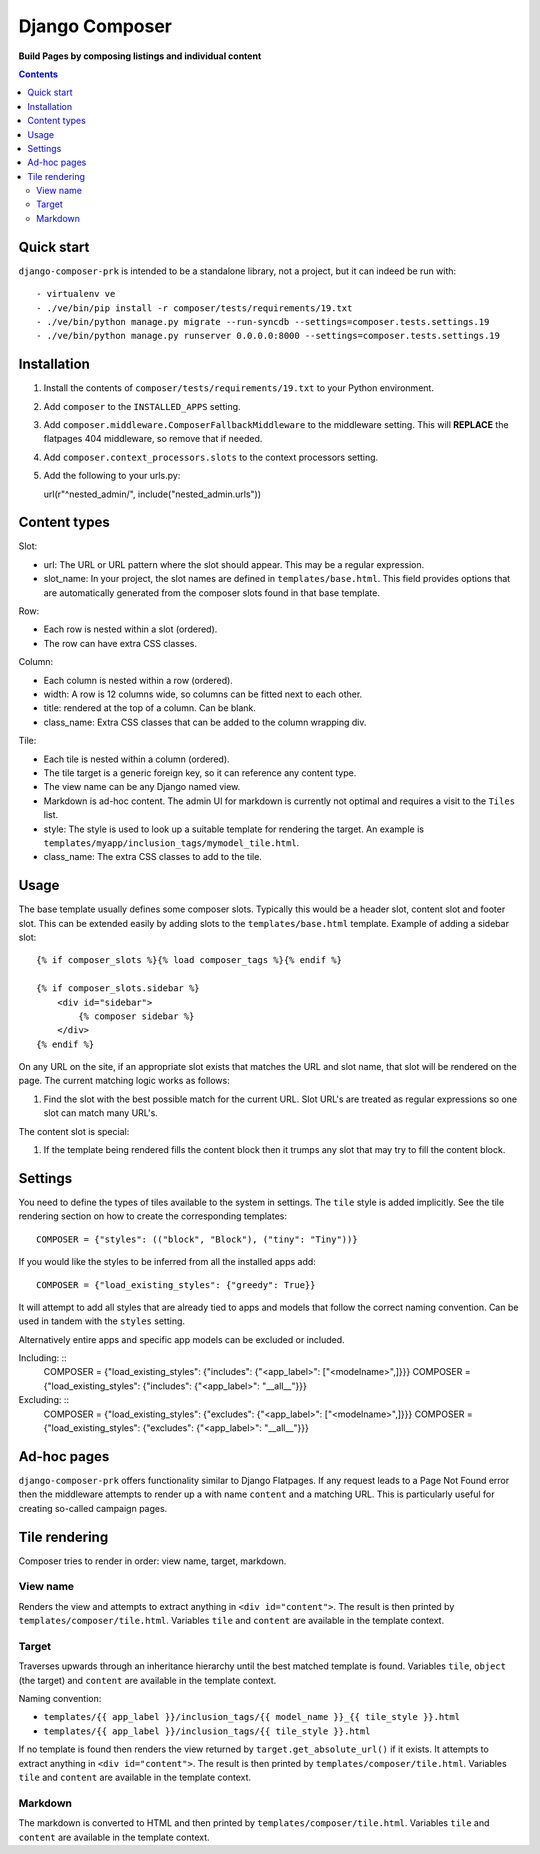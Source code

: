 Django Composer
=============
**Build Pages by composing listings and individual content**

.. image:: https://travis-ci.org/praekelt/django-composer-prk.svg?branch=develop
    :target: https://travis-ci.org/praekelt/django-composer-prk

.. image:: https://coveralls.io/repos/github/praekelt/django-composer-prk/badge.svg?branch=develop
    :target: https://coveralls.io/github/praekelt/django-composer-prk?branch=develop

.. contents:: Contents
    :depth: 5

Quick start
-----------

``django-composer-prk`` is intended to be a standalone library, not a project, but it can indeed be run with::

    - virtualenv ve
    - ./ve/bin/pip install -r composer/tests/requirements/19.txt
    - ./ve/bin/python manage.py migrate --run-syncdb --settings=composer.tests.settings.19
    - ./ve/bin/python manage.py runserver 0.0.0.0:8000 --settings=composer.tests.settings.19


Installation
------------

#. Install the contents of ``composer/tests/requirements/19.txt`` to your Python environment.

#. Add ``composer`` to the ``INSTALLED_APPS`` setting.

#. Add ``composer.middleware.ComposerFallbackMiddleware`` to the middleware setting. This will **REPLACE** the flatpages 404 middleware, so remove that if needed.

#. Add ``composer.context_processors.slots`` to the context processors setting.

#. Add the following to your urls.py::

   url(r"^nested_admin/", include("nested_admin.urls"))

Content types
-------------

Slot:

* url: The URL or URL pattern where the slot should appear. This may be a regular expression.

* slot_name: In your project, the slot names are defined in ``templates/base.html``. This field provides options that are automatically generated from the composer slots found in that base template.

Row:

* Each row is nested within a slot (ordered).

* The row can have extra CSS classes.

Column:

* Each column is nested within a row (ordered).

* width: A row is 12 columns wide, so columns can be fitted next to each other.

* title: rendered at the top of a column. Can be blank.

* class_name: Extra CSS classes that can be added to the column wrapping div.

Tile:

* Each tile is nested within a column (ordered).

* The tile target is a generic foreign key, so it can reference any content type.

* The view name can be any Django named view.

* Markdown is ad-hoc content. The admin UI for markdown is currently not optimal and requires a visit to the ``Tiles`` list.

* style: The style is used to look up a suitable template for rendering the target. An example is ``templates/myapp/inclusion_tags/mymodel_tile.html``.

* class_name: The extra CSS classes to add to the tile.

Usage
-----

The base template usually defines some composer slots. Typically this would be
a header slot, content slot and footer slot. This can be extended easily by
adding slots to the ``templates/base.html`` template. Example of adding a
sidebar slot: ::

    {% if composer_slots %}{% load composer_tags %}{% endif %}

    {% if composer_slots.sidebar %}
        <div id="sidebar">
            {% composer sidebar %}
        </div>
    {% endif %}

On any URL on the site, if an appropriate slot exists that matches the URL and slot name, that slot will be rendered on the page. The current matching logic works as follows:

#. Find the slot with the best possible match for the current URL. Slot URL's are treated as regular expressions so one slot can match many URL's.

The content slot is special:

#. If the template being rendered fills the content block then it trumps any slot that may try to fill the content block.

Settings
--------

You need to define the types of tiles available to the system in settings. The
``tile`` style is added implicitly. See the tile rendering section on how to
create the corresponding templates: ::

    COMPOSER = {"styles": (("block", "Block"), ("tiny": "Tiny"))}

If you would like the styles to be inferred from all the installed apps add: ::

    COMPOSER = {"load_existing_styles": {"greedy": True}}

It will attempt to add all styles that are already tied to apps and models that follow the correct naming convention.
Can be used in tandem with the ``styles`` setting.

Alternatively entire apps and specific app models can be excluded or included.

Including: ::
    COMPOSER = {"load_existing_styles": {"includes": {"<app_label>": ["<modelname>",]}}}
    COMPOSER = {"load_existing_styles": {"includes": {"<app_label>": "__all__"}}}

Excluding: ::
    COMPOSER = {"load_existing_styles": {"excludes": {"<app_label>": ["<modelname>",]}}}
    COMPOSER = {"load_existing_styles": {"excludes": {"<app_label>": "__all__"}}}


Ad-hoc pages
------------

``django-composer-prk`` offers functionality similar to Django Flatpages. If any request leads to a Page Not Found error then
the middleware attempts to render up a with name ``content`` and a matching URL. This is particularly useful for creating
so-called campaign pages.

Tile rendering
----------------

Composer tries to render in order: view name, target, markdown.

View name
*********

Renders the view and attempts to extract anything in ``<div id="content">``. The
result is then printed by ``templates/composer/tile.html``. Variables ``tile``
and ``content`` are available in the template context.

Target
******

Traverses upwards through an inheritance hierarchy until the best matched
template is found.  Variables ``tile``, ``object`` (the target) and ``content``
are available in the template context.

Naming convention:

* ``templates/{{ app_label }}/inclusion_tags/{{ model_name }}_{{ tile_style }}.html``

* ``templates/{{ app_label }}/inclusion_tags/{{ tile_style }}.html``

If no template is found then renders the view returned by
``target.get_absolute_url()`` if it exists. It attempts to extract anything in
``<div id="content">``. The result is then printed by
``templates/composer/tile.html``. Variables ``tile`` and ``content`` are
available in the template context.

Markdown
********

The markdown is converted to HTML and then printed by
``templates/composer/tile.html``. Variables ``tile`` and ``content`` are
available in the template context.

